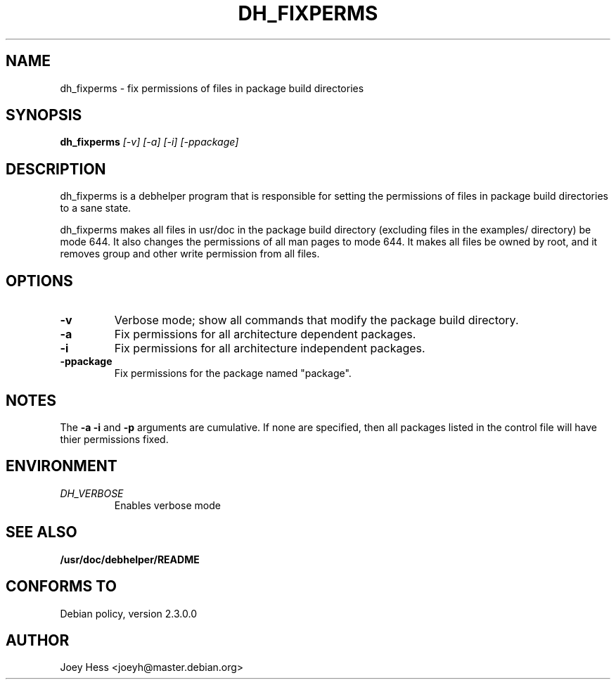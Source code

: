 .TH DH_FIXPERMS 1
.SH NAME
dh_fixperms \- fix permissions of files in package build directories
.SH SYNOPSIS
.B dh_fixperms
.I "[-v] [-a] [-i] [-ppackage]"
.SH "DESCRIPTION"
dh_fixperms is a debhelper program that is responsible for setting the
permissions of files in package build directories to a sane state.
.P
dh_fixperms makes all files in usr/doc in the package build directory
(excluding files in the examples/ directory) be mode 644. It also changes 
the permissions of all man pages to mode 644. It makes all files be owned by 
root, and it removes group and other write permission from all files.
.SH OPTIONS
.TP
.B \-v
Verbose mode; show all commands that modify the package build directory.
.TP
.B \-a
Fix permissions for all architecture dependent packages.
.TP
.B \-i
Fix permissions for all architecture independent packages.
.TP
.B \-ppackage
Fix permissions for the package named "package".
.SH NOTES
The
.B \-a
.B \-i
and
.B \-p
arguments are cumulative. If none are specified, then all packages listed in
the control file will have thier permissions fixed.
.SH ENVIRONMENT
.TP
.I DH_VERBOSE
Enables verbose mode
.SH "SEE ALSO"
.BR /usr/doc/debhelper/README
.SH "CONFORMS TO"
Debian policy, version 2.3.0.0
.SH AUTHOR
Joey Hess <joeyh@master.debian.org>
